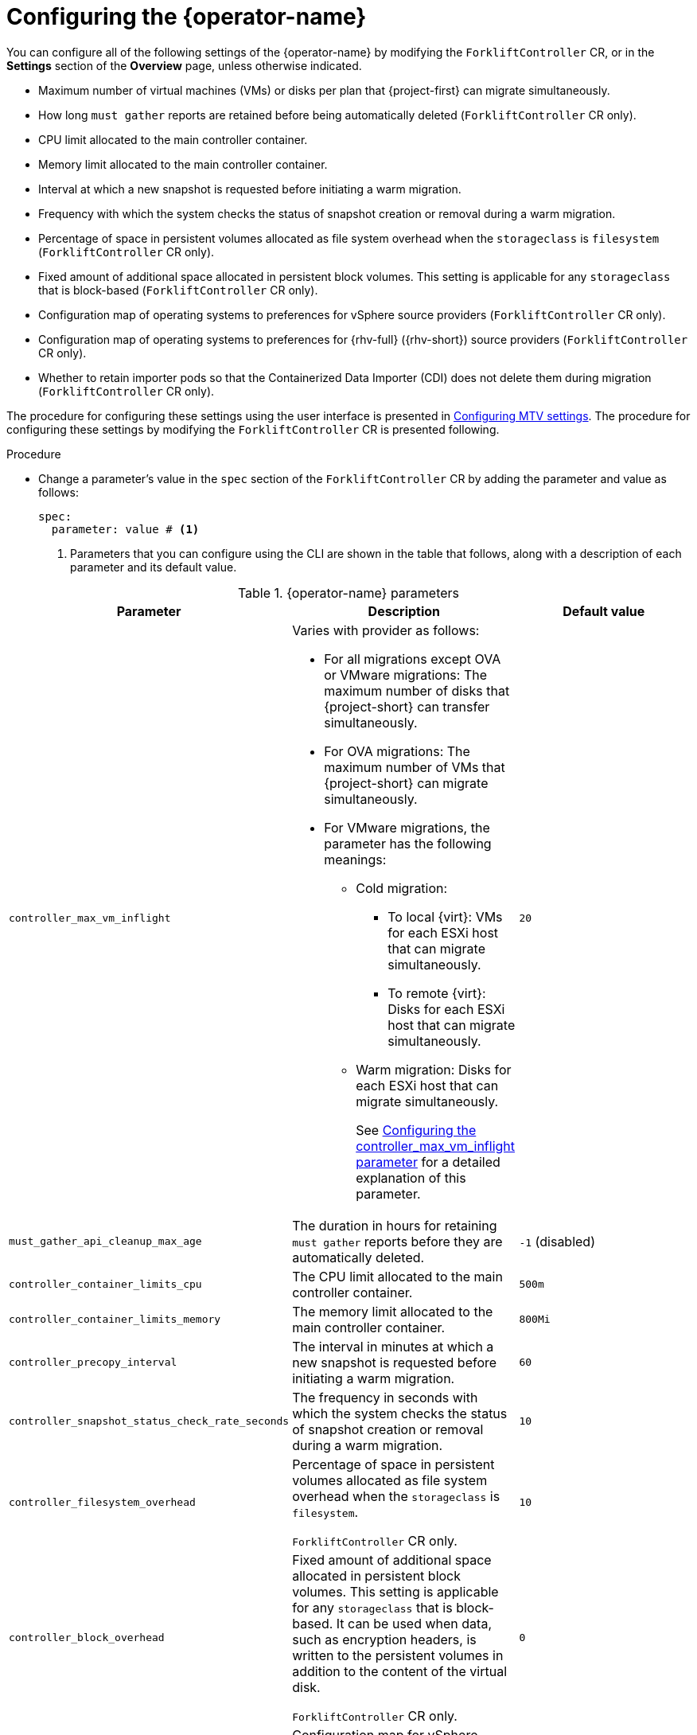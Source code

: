 // Module included in the following assemblies:
//
// * documentation/doc-Migration_Toolkit_for_Virtualization/master.adoc

:_content-type: PROCEDURE
[id="configuring-mtv-operator_{context}"]
= Configuring the {operator-name}

You can configure all of the following settings of the {operator-name} by modifying the `ForkliftController` CR, or in the *Settings* section of the *Overview* page, unless otherwise indicated.

* Maximum number of virtual machines (VMs) or disks per plan that {project-first} can migrate simultaneously.
// CR only -- needs confirmation
* How long `must gather` reports are retained before being automatically deleted (`ForkliftController` CR only). 
* CPU limit allocated to the main controller container.
* Memory limit allocated to the main controller container.
* Interval at which a new snapshot is requested before initiating a warm migration.
* Frequency with which the system checks the status of snapshot creation or removal during a warm migration.
* Percentage of space in persistent volumes allocated as file system overhead when the `storageclass` is `filesystem` (`ForkliftController` CR only).
* Fixed amount of additional space allocated in persistent block volumes. This setting is applicable for any `storageclass` that is block-based (`ForkliftController` CR only).
* Configuration map of operating systems to preferences for vSphere source providers (`ForkliftController` CR only).
* Configuration map of operating systems to preferences for {rhv-full} ({rhv-short}) source providers (`ForkliftController` CR only).
* Whether to retain importer pods so that the Containerized Data Importer (CDI) does not delete them during migration (`ForkliftController` CR only).

The procedure for configuring these settings using the user interface is presented in xref:mtv-overview-page_{context}[Configuring MTV settings]. The procedure for configuring these settings by modifying the `ForkliftController` CR is presented following.

.Procedure

* Change a parameter's value in  the `spec` section of the `ForkliftController` CR by adding the parameter and value as follows:
+
[source, YAML]
----
spec:
  parameter: value # <1>
----
<1> Parameters that you can configure using the CLI are shown in the table that follows, along with a description of each parameter and its default value.

.{operator-name} parameters
[cols="1,1,1",options="header"]
|===
|Parameter |Description |Default value

|`controller_max_vm_inflight`
a|Varies with provider as follows:

* For all migrations except OVA or VMware migrations: The maximum number of disks that {project-short} can transfer simultaneously.
* For OVA migrations: The maximum number of VMs that {project-short} can migrate simultaneously.
*  For VMware migrations, the parameter has the following meanings:
** Cold migration:

*** To local {virt}: VMs for each ESXi host that can migrate simultaneously.
*** To remote {virt}: Disks for each ESXi host that can migrate simultaneously.

** Warm migration: Disks for each ESXi host that can migrate simultaneously.
+
See xref:max-concurrent-vms_{context}[Configuring the controller_max_vm_inflight parameter] for a detailed explanation of this parameter.
|`20`

|`must_gather_api_cleanup_max_age`
|The duration in hours for retaining `must gather` reports before they are automatically deleted.
|`-1` (disabled)

|`controller_container_limits_cpu`
|The CPU limit allocated to the main controller container.
|`500m`

|`controller_container_limits_memory`
|The memory limit allocated to the main controller container.
|`800Mi`

|`controller_precopy_interval`
|The interval in minutes at which a new snapshot is requested before initiating a warm migration.
|`60`

|`controller_snapshot_status_check_rate_seconds`
|The frequency in seconds with which the system checks the status of snapshot creation or removal during a warm migration.
|`10`

|`controller_filesystem_overhead`
|Percentage of space in persistent volumes allocated as file system overhead when the `storageclass` is `filesystem`.

`ForkliftController` CR only.
|`10`

|`controller_block_overhead`
|Fixed amount of additional space allocated in persistent block volumes. This setting is applicable for any `storageclass` that is block-based. It can be used when data, such as encryption headers, is written to the persistent volumes in addition to the content of the virtual disk.

`ForkliftController` CR only.
|`0`

|`vsphere_osmap_configmap_name`
|Configuration map for vSphere source providers. This configuration map maps the operating system of the incoming VM to a {virt} preference name. This configuration map needs to be in the namespace where the {project-short} Operator is deployed.

To see the list of preferences in your {virt} environment, open the {ocp-name} web console and click *Virtualization* > *Preferences*.

Add values to the configuration map when this parameter has the default value, `forklift-vsphere-osmap.` To override or delete values, specify a configuration map that is different from `forklift-vsphere-osmap`.

`ForkliftController` CR only.
|`forklift-vsphere-osmap`

|`ovirt_osmap_configmap_name`
|Configuration map for {rhv-short} source providers. This configuration map maps the operating system of the incoming VM to a {virt} preference name. This configuration map needs to be in the namespace where the {project-short} Operator is deployed.

To see the list of preferences in your {virt} environment, open the {ocp-name} web console and click *Virtualization* -> *Preferences*.

You can add values to the configuration map when this parameter has the default value, `forklift-ovirt-osmap.` In order to override or delete values, specify a configuration map that is different from `forklift-ovirt-osmap`.

`ForkliftController` CR only.
|`forklift-ovirt-osmap`

|`controller_retain_precopy_importer_pods`
|Whether to retain importer pods so that the Containerized Data Importer (CDI) does not delete them during migration.

`ForkliftController` CR only.

|`false`
|===


